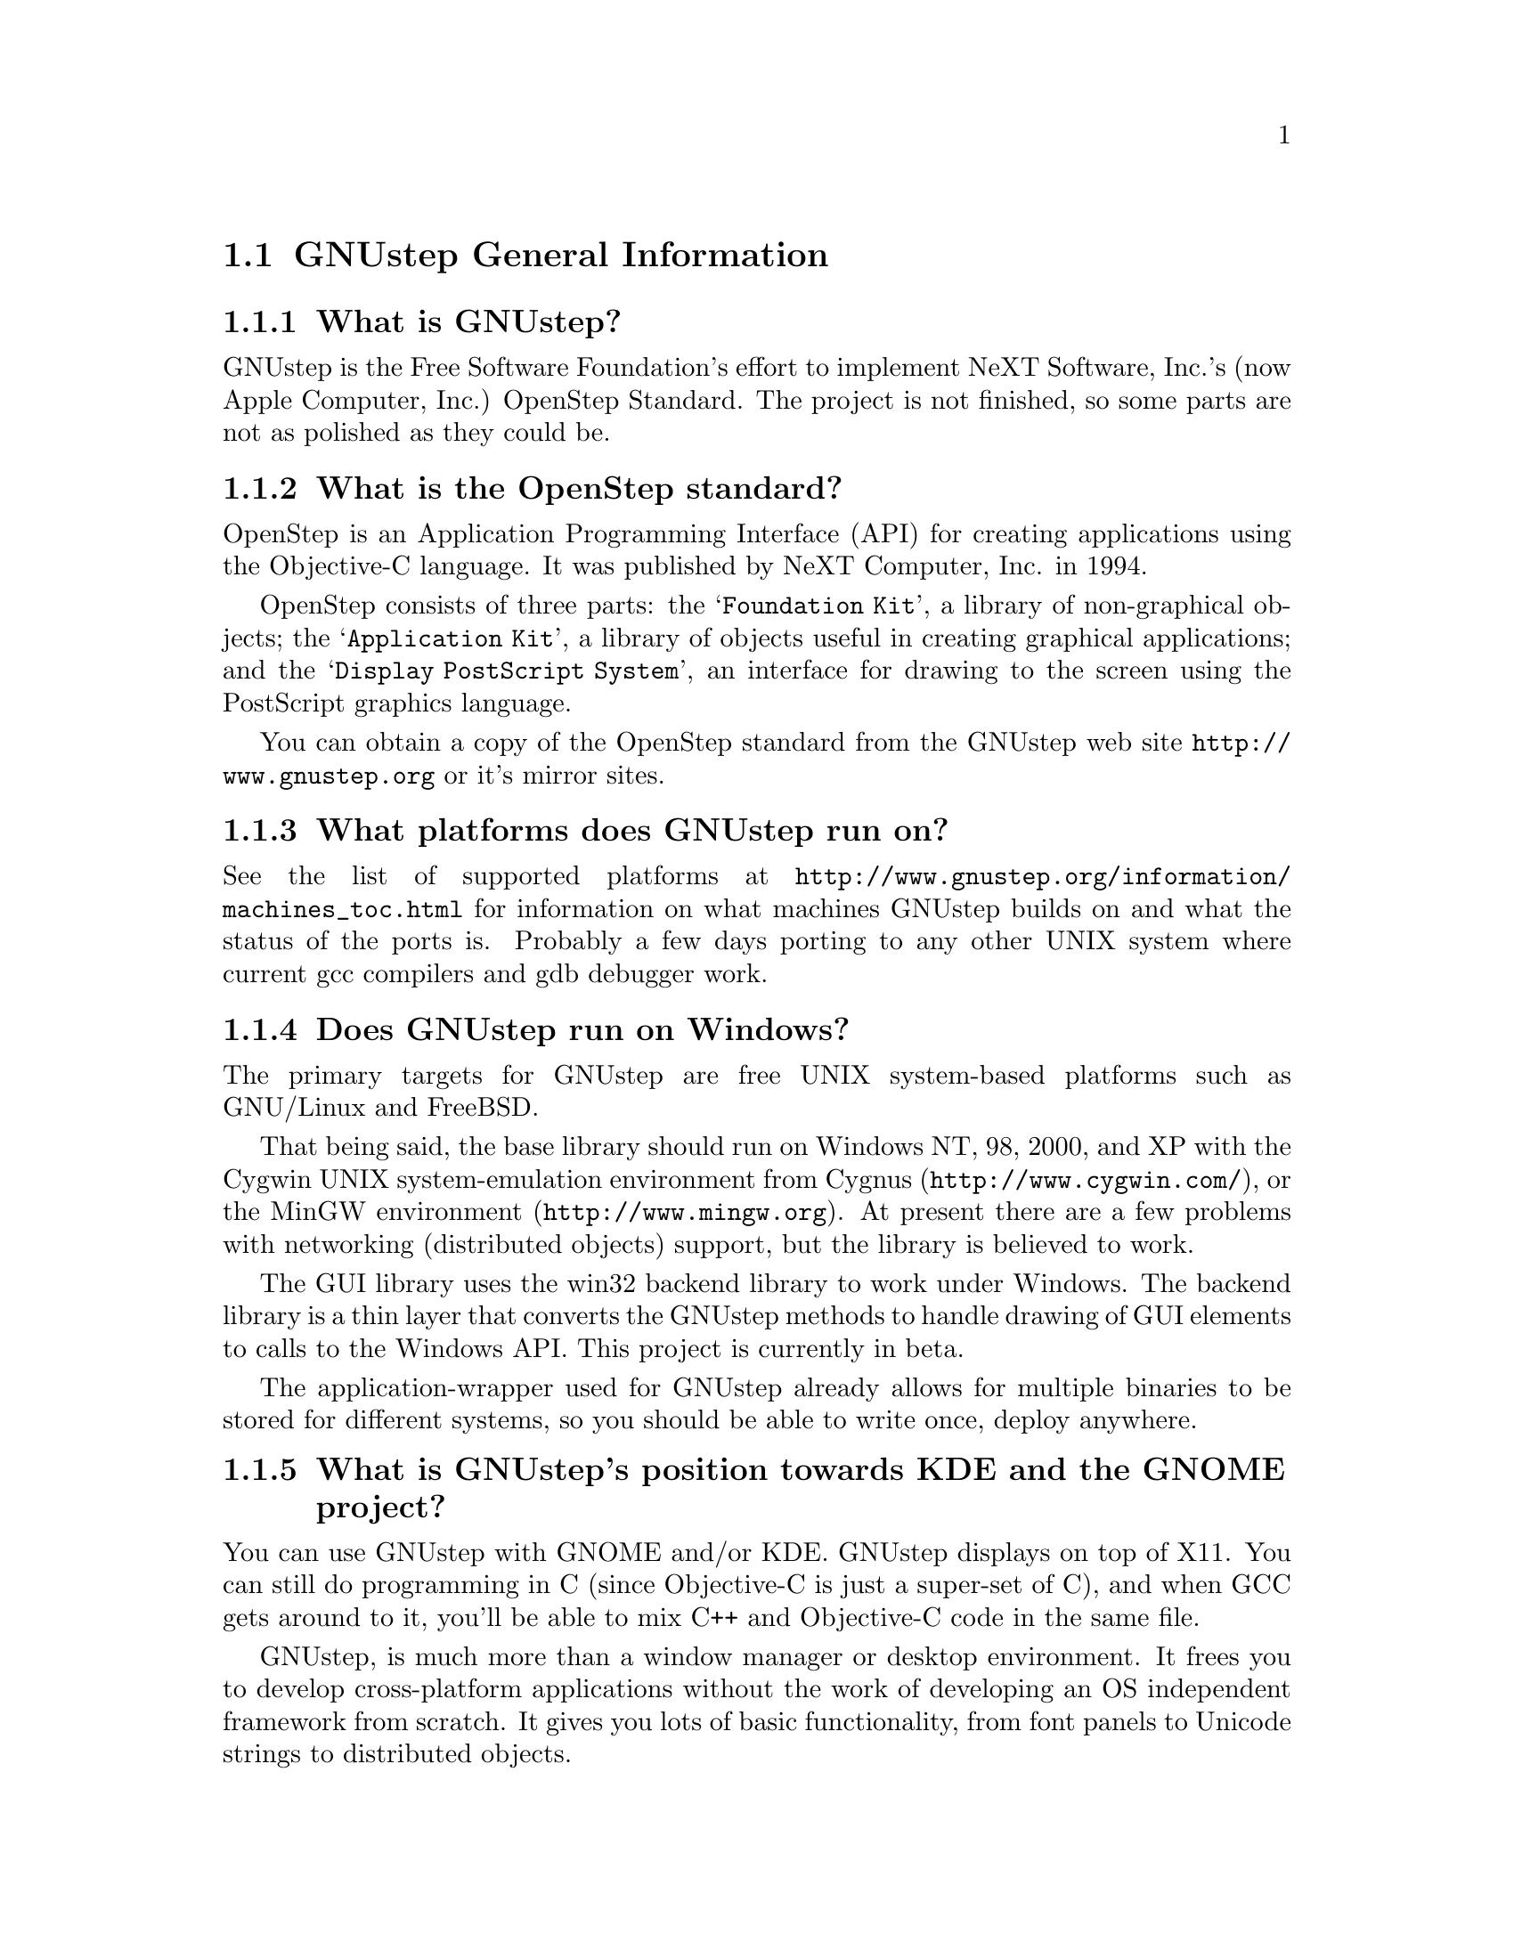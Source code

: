 \input texinfo   @c -*-texinfo-*-
@c A FAQ for GNUstep Users

@node Top, GNUstep General Information, (dir), (dir)
@chapter GNUstep Frequently Asked Questions for Users

Last updated @today{}.
Please send corrections to @email{gnustep-maintainer@@gnu.org}. Also look
at the (developer) FAQ for more developer oriented questions.

@menu
* GNUstep General Information::  
* Compiling and Installing::    
* Compatibility and Layout::    
* Troubleshooting::             
@end menu

@node GNUstep General Information, Compiling and Installing, Top, Top
@section GNUstep General Information

@menu
* What is GNUstep?::            
* What is the OpenStep standard?::  
* What platforms does GNUstep run on?::  
* Does GNUstep run on Windows?::  
* What is GNUstep's position towards KDE and the GNOME project?::  
* How can I get GNUstep?::      
* How do you run GNUstep?::     
* Is there a web site?::        
* When is GNUstep intended to be available?::  
* What is usable?::             
@end menu

@node What is GNUstep?, What is the OpenStep standard?, GNUstep General Information, GNUstep General Information
@subsection What is GNUstep?

GNUstep is the Free Software Foundation's effort to implement NeXT
Software, Inc.'s (now Apple Computer, Inc.) OpenStep Standard.  The project is
not finished, so some parts are not as polished as they could be.

@node What is the OpenStep standard?, What platforms does GNUstep run on?, What is GNUstep?, GNUstep General Information
@subsection What is the OpenStep standard?

OpenStep is an Application Programming Interface (API) for creating
applications using the Objective-C language.  It was published by NeXT
Computer, Inc. in 1994.

OpenStep consists of three parts: the @samp{Foundation Kit}, a library of
non-graphical objects; the @samp{Application Kit}, a library of objects useful
in creating graphical applications; and the @samp{Display PostScript System}, an
interface for drawing to the screen using the PostScript graphics
language.

You can obtain a copy of the OpenStep standard from the GNUstep web site
@url{http://www.gnustep.org} or it's mirror sites.

@node What platforms does GNUstep run on?, Does GNUstep run on Windows?, What is the OpenStep standard?, GNUstep General Information
@subsection What platforms does GNUstep run on?

See the list of supported platforms at
@url{http://www.gnustep.org/information/machines_toc.html} for
information on what machines GNUstep builds on and what the status of
the ports is. Probably a few days porting to any other UNIX system where
current gcc compilers and gdb debugger work.

@node Does GNUstep run on Windows?, What is GNUstep's position towards KDE and the GNOME project?, What platforms does GNUstep run on?, GNUstep General Information
@subsection  Does GNUstep run on Windows?

  The primary targets for GNUstep are free UNIX system-based platforms such
as GNU/Linux and FreeBSD.

That being said, the base library should run on Windows NT, 98, 2000, and XP
with the Cygwin UNIX system-emulation environment from Cygnus
(@url{http://www.cygwin.com/}), or the MinGW environment
(@url{http://www.mingw.org}).  At present there are a few problems with
networking (distributed objects) support, but the library is believed to work.

The GUI library uses the win32 backend library to work under
Windows.  The backend library is a thin layer that converts the
GNUstep methods to handle drawing of GUI elements to calls to the
Windows API.  This project is currently in beta.

The application-wrapper used for GNUstep already allows for multiple
binaries to be stored for different systems, so you should be able
to write once, deploy anywhere.


@node What is GNUstep's position towards KDE and the GNOME project?, How can I get GNUstep?, Does GNUstep run on Windows?, GNUstep General Information
@subsection  What is GNUstep's position towards KDE and the GNOME project?

  You can use GNUstep with GNOME and/or KDE.  GNUstep displays
on top of X11. You can still do programming in C (since Objective-C
is just a super-set of C), and when GCC gets around to it,
you'll be able to mix C++ and Objective-C code in the same file.

GNUstep, is much more than a window manager or desktop environment.
It frees you to develop cross-platform applications without the
work of developing an OS independent framework from scratch. It
gives you lots of basic functionality, from font panels to Unicode
strings to distributed objects.

@node How can I get GNUstep?, How do you run GNUstep?, What is GNUstep's position towards KDE and the GNOME project?, GNUstep General Information
@subsection  How can I get GNUstep?

Get the HOWTO from 
@url{http://www.gnustep.org/resources/documentation/GNUstep-HOWTO}
Get the latest release from @url{ftp://ftp.gnustep.org}. If you're
really adventurous, get the latest snapshot by anonymous ftp from
@url{ftp://ftp.gnustep.org/pub/daily-snapshots}

Use anonymous CVS to keep up to date - instructions are in the
HOWTO.

@node How do you run GNUstep?, Is there a web site?, How can I get GNUstep?, GNUstep General Information
@subsection  How do you run GNUstep?

 You are presumably under the misapprehension that GNUstep is
some sort of program or window manager.

It isn't.

GNUstep is a whole load of things --- primarily a set of libraries
for developing software.

At present, it's those libraries, plus various command-line based
support tools and service providing daemons, plus various GUI
development tools, a GUI desktop/workspace application, etc.

At no stage will you ever 'run' GNUstep --- you will run applications
and tools and will make use of it's services. At some point
you may well find packages distributed as 'GNUstep' systems in the
way that you get 'GNU/Linux' systems packaged today. Look at
Simply GNUstep @url{http://simplygnustep.sourceforge.net/} for instance.

If you want to see a sample GUI application running you need to build
GNUstep and look at the example applications in the gnustep-examples
package.  Build 'Finger' or 'Ink' and start it with 'openapp Finger.app'
or 'openapp Ink.app'

To look best, use WindowMaker (the currently preferred GNUstep
window manager) as your window manager.

@node Is there a web site?, When is GNUstep intended to be available?, How do you run GNUstep?, GNUstep General Information
@subsection  Is there a web site?

See @url{http://www.gnustep.org/}.

@node When is GNUstep intended to be available?, What is usable?, Is there a web site?, GNUstep General Information
@subsection  When is GNUstep intended to be available?

It's usable now. Major releases are made about every six months. However, if
you are a serious developer, it's probably best to use the latest
snapshots.

@node What is usable?,  , When is GNUstep intended to be available?, GNUstep General Information
@subsection  What is usable?

@itemize @bullet
@item gnustep-make does pretty much what the makefiles in NEXTSTEP do.
@item gnustep-base (Foundation) works well and is used in production evironments.
@item gnustep-gdl2 works well and is used in production evironments.
@item gnustep-gui (Application Kit) has a lot working but there is still stuff missing.
@end itemize

What does this mean for users? Many applications will run quite well.
Applications that require very complex text handling and some unusual
features and/or some of the latest additions to Cocoa may not work as
well.

@c ****************************************************************
@node Compiling and Installing, Compatibility and Layout, GNUstep General Information, Top
@section Compiling and Installing

@menu
* How do I compile GNUstep on my machine? ::  
* Are there any precompiled packages available?::  
* What are these type and size warnings?::  
* What are these import warnings?::  
@end menu

@node How do I compile GNUstep on my machine? , Are there any precompiled packages available?, Compiling and Installing, Compiling and Installing
@subsection How do I compile GNUstep on my machine?

Read the file @file{GNUstep-HOWTO}, which comes with the GNUstep
distribution (gnustep-make), and also is available separately on the
GNUstep web site.

@node Are there any precompiled packages available?, What are these type and size warnings?, How do I compile GNUstep on my machine? , Compiling and Installing
@subsection Are there any precompiled packages available?

Check @url{http://www.gnustep.org/resources/sources.html} for links to
RPMs, Debian packages, and BSD ports. There's also Windows installers, Mac OS X
binaries and others.

@node What are these type and size warnings?, What are these import warnings?, Are there any precompiled packages available?, Compiling and Installing
@subsection What are these type and size warnings?

These warnings:
@example
/usr/bin/ld: warning: type and size of dynamic symbol
`__objc_class_name_NSConstantString' are not defined
@end example

are a common occurence and are due to a mismatch between gcc and
ld. They don't do any harm so they can be safely ignored. They have been
fixed in GCC version 3.1.

@node What are these import warnings?,  , What are these type and size warnings?, Compiling and Installing
@subsection What are these import warnings?

Do you get this obnoxious warning whenever you compile an application, tool,
or Objective-C program:

@example
warning: using `#import' is not recommended
[...]
@end example

Up until gcc 3.4, the #import directive was not implemented correctly.
As a result, the GCC compiler automatically emitted a warning whenever
#import was used.  As of gcc 3.4, this problem has been fixed, so
presumably, this warning is no longer emitted when code is compiled. If
you are using an early compiler, you can supress these warnings by adding
@code{-Wno-import} to your include (cpp) flags.

@c ****************************************************************
@node Compatibility and Layout, Troubleshooting, Compiling and Installing, Top
@section Compatibility and Layout

@menu
* Can I run NeXT OPENSTEP or Mac OS X programs on GNUstep?::  
* Is GNUstep following changes to OpenStep and Mac OS X?::  
* Do we have to have the NEXTSTEP look and feel?::  
* What's up with the directory structure?::  
* Why not use framework bundles?::     
@end menu

@node Can I run NeXT OPENSTEP or Mac OS X programs on GNUstep?, Is GNUstep following changes to OpenStep and Mac OS X?, Compatibility and Layout, Compatibility and Layout
@subsection Can I run NeXT OPENSTEP or Mac OS X programs on GNUstep?

You can't run these programs on GNUstep, but if you have the source
code for the programs, you should be able to port them to GNUstep and
compile them. Whether or not you will be able to run them depends on how
complete GNUstep is at the time.

@node Is GNUstep following changes to OpenStep and Mac OS X?, Do we have to have the NEXTSTEP look and feel?, Can I run NeXT OPENSTEP or Mac OS X programs on GNUstep?, Compatibility and Layout
@subsection  Is GNUstep following changes to OpenStep and Mac OS X?

Yes, gnustep-base already contains the documented changes in the
Foundation library.  GNUstep aims to be compatible with both the
OpenStep specification and with Mac OS X. It should be easy to write
an application that compiles cleanly under both GNUstep and Cocoa.

@node Do we have to have the NEXTSTEP look and feel?, What's up with the directory structure?, Is GNUstep following changes to OpenStep and Mac OS X?, Compatibility and Layout
@subsection  Do we have to have the NEXTSTEP look and feel?

GNUstep is aiming for something like the NEXTSTEP 3.3 look and feel.
Although we don't want to force anyone into this, a lot of the power and
ease of use comes from this feel. The look of GNUstep is something
different --- buttons and other widgets can look different but still act
the same way. We hope to implement themes which will allow
this. Actually we're hoping someone will volunteer to do it.

@node What's up with the directory structure?, Why not use framework bundles?, Do we have to have the NEXTSTEP look and feel?, Compatibility and Layout
@subsection What's up with the directory structure?

First of all, GNUstep uses a slightly different directory structure than
NEXTSTEP or Mac OS X. Part of this is historical, part is because we can't do
things the same way (see @pxref{Why not use framework bundles?}). Although
currently the structure is very similar to the one used in Mac OS X.

@node Why not use framework bundles?,  , What's up with the directory structure?, Compatibility and Layout
@subsection Why not use framework bundles?

Framework bundles are much more difficult to port and to use, and are very
unnatural on a UNIX system; extremely unnatural on Windows. In a
framework bundle, the shared dynamic library is inside a framework wrapper
directory.  Because of this, the dynamic linker can't find it.

We have frameworks, so how do we work around that? Well, we build dynamic
links from a directory inside the dynamic linker path into the framework,
which work, but then you can't move the framework anywhere else on
the system, otherwise you break the link, and nothing will find the
framework any longer!

On systems without dynamic links, like Windows, we can't even do this!  
We have to copy the library from the framework into the dynamic linker
path, but that is simply a shared library then!  Absolutely @emph{no}
difference.  You put the dynamic library in a system directory in the
dynamic linker path, and associate with that library a resource directory.

OpenStep for Windows did that, and still called them frameworks.  
So we can do the same, and call our libraries frameworks. 

In a shared library, the shared dynamic library is in a directory which is
in the path to the dynamic linker.  the dynamic linker can find it very
easily.  this is how all shared and static libraries work on UNIX systems,
Windows systems and possibly most system at all.

Moreover, the OpenStep API requires us to provide some stuff for
frameworks, like creating and registering automatically a framework
object each time a framework is used (linked at runtime, or linked into
the app), and attaching to it the list of classes inside the framework -
which are not particularly trivial to implement --- they depend on playing
with the linker and the object file format --- and might produce troubles
when porting. And we never use these facilities.

For Apple Mac OS X sure it's easier. They can modify
the system linker, compiler, the system dynamical linker. They
always know on which platform they are working (their own), etc.  They can
modify the system to support frameworks natively.  Easy that way.

But GNUstep is meant to run on many different platforms, platforms which
we don't control (Windows, Sun Solaris, Darwin, GNU/Linux, UNIX system
variants) and which have different linkers and do not support frameworks
natively.  On some systems it's difficult to just load a bundle or
compile a shared library!

So building the core libraries as 'libraries' means that it's much
easier to port them, and it's much more difficult to break them.

Sure, frameworks have a bundle of resources associated with it --- but we
can very easily associate a bundle of resource with a shared library, no
reason why not.  We are doing it.  

So please note that GNUstep libraries are meant to be much similar to
Mac OS X frameworks.  They are composed of a shared library and
associated with a bundle of resources.  There is a difference in
terminology, in where the resources are installed, and possibly a slight
difference in the NSBundle API to get to the resource bundle (anyway,
it's a one line difference between Mac OS X and GNUstep, so it looks like
very easy to #ifdef).

In other words, GNUstep libraries are meant to basically do the same as
frameworks do on Mac OS X, but to be portable to very different platforms (such
as Windows).


@c ****************************************************************
@node Troubleshooting,  , Compatibility and Layout, Top
@section Troubleshooting

@menu
* Problems compiling (loading shared libs)::  
* Problems compiling (GNUstep Internal Error)::  
* Problems with Alt key::       
* Problems with gcc3::          
* Problems with fonts::         
* No Makefile::                 
@end menu

@node Problems compiling (loading shared libs), Problems compiling (GNUstep Internal Error), Troubleshooting, Troubleshooting
@subsection Problems compiling (loading shared libs)

If you get something like

@example
plmerge: error while loading shared libraries:
libgnustep-base.so.1: cannot open shared object file: No such file or directory
@end example

or this:

@example
Making all for service example...
make[2]: *** [example.service/Resources/Info-gnustep.plist] Error 1
make[1]: *** [example.all.service.variables] Error 2
make[1]: Leaving directory `/home/multix/gnustep-gui-0.8.6/Tools'
make: *** [internal-all] Error 2
@end example

This means your GNU make is being overly protective. When you try to
become root (e.g. to install something), certain environment variables
like LD_LIBRARY_PATH are unset in order to reduce the possibility of
a security breach.  If you are becoming root to install
something, you need to exec the GNUstep.sh file as root, just as you
do when you login. Although for simplicity, you can also try this:

@example
make LD_LIBRARY_PATH=$LD_LIBRARY_PATH
@end example

You could also be having problems with gcc. gcc 2.96 does not work
(Mandrake 8.1, perhaps others). Use a different compiler, like gcc 3.x.

@node Problems compiling (GNUstep Internal Error), Problems with Alt key, Problems compiling (loading shared libs), Troubleshooting
@subsection Problems compiling (GNUstep Internal Error)

If you get

@example
GNUSTEP Internal Error:
The private GNUstep function to establish the argv and environment
variables was not called.
Please report the error to bug-gnustep@@gnu.org.
@end example

when compiling the gui library, there could be several things wrong. One
is that you installed the gnustep-objc library, but the compiler
found another Objecive-C library (like the one that came with gcc). If
you are using gcc 3.x, DO NOT use the gnustep-objc library.

@node Problems with Alt key, Problems with gcc3, Problems compiling (GNUstep Internal Error), Troubleshooting
@subsection Problems with Alt key

It's possible the Alt key is not where you think it is or is defined
incorrectly. Try running the GSTest application, KeyboardInput test
(located in the examples package 
at @url{ftp://ftp.gnustep.org/pub/gnustep/core}) to test it.
See
@url{http://www.gnustep.org/resources/documentation/User/Gui/KeyboardSetup.html}
for information on how to change the settings.

If you are using WindowMaker, it's possible it is grabing this key and
using it for itself. To check, open Window Maker's WPrefs and go to the
Mouse Preferences. Then use another value for the "Mouse grab modifier"
(bottom right). That will allow you to alt-drag things.

@node Problems with gcc3, Problems with fonts, Problems with Alt key, Troubleshooting
@subsection Problems with gcc3

Don't forget you need to update binutils and libc also.

@node Problems with fonts, No Makefile, Problems with gcc3, Troubleshooting
@subsection Problems with fonts

Why do the characters get changed to asterisks ('*')?

The problem you are getting come from the fact that the xlib backend
 (when not using Xft) will only use one fixed X font for a given
font name. If the font "helvetica" is used inside of GNUstep the
one selected X font, in your case
"-*-helvetica-medium-r-normal--12-*-*-*-p-*-iso8859-1" is used. So
only characters (or glyphs) that are available in that font can be
displayed. The selection of which font name to use happens inside the
font_cacher and is more or less at random (the order fonts are
listed by the X system).

You can influence the fonts that are available by setting:

@example
defaults write NSGlobalDomain GSFontMask "*iso8859-13"
font_cacher
@end example

(or using a different character set, like iso8859-2). This is really a
bug in GNUstep, but it hasn't been fixed yet.

The other option is the use the art backend, which handles fonts much
better. When compiling gnustep-back, start with

@example
./configure --enable-graphics=art
@end example

@node No Makefile,  , Problems with fonts, Troubleshooting
@subsection No Makefile

I tried to compile something and I get:

@example
GNUmakefile:27: /Makefiles/common.make: No such file or directory 
GNUmakefile:39: /Makefiles/aggregate.make: No such file or directory 
gmake: *** No rule to make target `/Makefiles/aggregate.make'.  Stop. 
@end example

Make sure you have installed the gnustep-make package and also type:

@example
source /usr/GNUstep/System/Library/Makefiles/GNUstep.sh
@end example

You can put this line in your @file{.profile} or @file{.bash_profile} file
so that it is done automatically when you log in.

@bye
\bye
